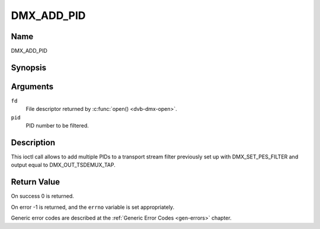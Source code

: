 .. -*- coding: utf-8; mode: rst -*-

.. _DMX_ADD_PID:

===========
DMX_ADD_PID
===========

Name
----

DMX_ADD_PID


Synopsis
--------

.. c:function:: int ioctl(fd, DMX_ADD_PID, __u16 *pid)
    :name: DMX_ADD_PID


Arguments
---------

``fd``
    File descriptor returned by :c:func:`open() <dvb-dmx-open>`.

``pid``
   PID number to be filtered.


Description
-----------

This ioctl call allows to add multiple PIDs to a transport stream filter
previously set up with DMX_SET_PES_FILTER and output equal to
DMX_OUT_TSDEMUX_TAP.


Return Value
------------

On success 0 is returned.

On error -1 is returned, and the ``errno`` variable is set
appropriately.

Generic error codes are described at the
:ref:`Generic Error Codes <gen-errors>` chapter.
